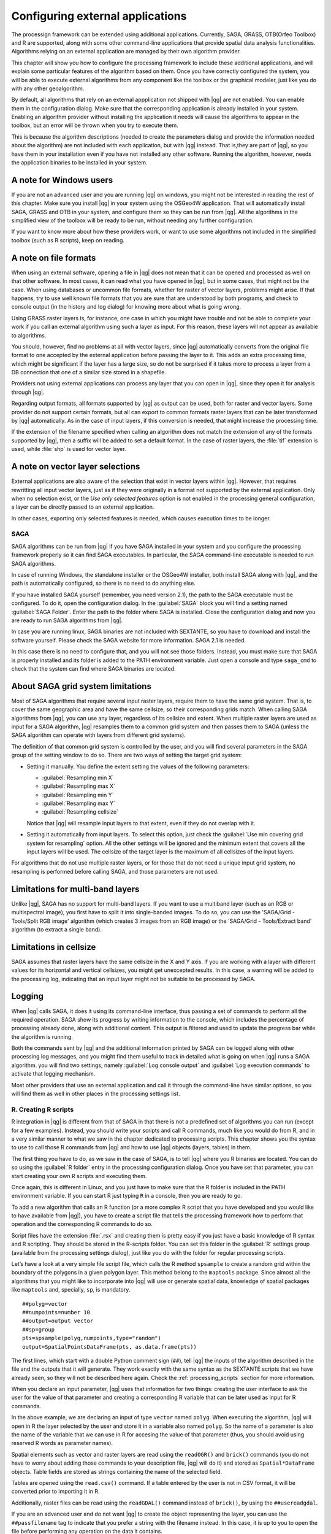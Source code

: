 .. |updatedisclaimer|
.. _`processing.results`:

Configuring external applications
=================================

The processign framework can be extended using additional applications.
Currently, SAGA, GRASS, OTB(Orfeo Toolbox) and R are supported, along
with some other command-line applications that provide spatial data analysis
functionalities. Algorithms relying on an external application are managed by
their own algorithm provider.

This chapter will show you how to configure the processing framework to include these additional
applications, and will explain some particular features of the algorithm based
on them. Once you have correctly configured the system, you will be able to
execute external algorithms from any component like the toolbox or the
graphical modeler, just like you do with any other geoalgorithm.

By default, all algorithms that rely on an external appplication not shipped with
|qg| are not enabled. You can enable them in the configuration dialog.
Make sure that the corresponding application is already installed in your system.
Enabling an algorithm provider without installing the application it needs will
cause the algorithms to appear in the toolbox, but an error will be thrown when
you try to execute them.

This is because the algorithm descriptions (needed to create the parameters dialog
and provide the information needed about the algorithm) are not included
with each application, but with |qg| instead. That is,they are part of
|qg|, so you have them in your installation even if you have not installed
any other software. Running the algorithm, however, needs the application binaries
to be installed in your system.

A note for Windows users
........................

If you are not an advanced user and you are running |qg| on windows, you might
not be interested in reading the rest of this chapter. Make sure you install
|qg| in your system using the OSGeo4W application. That will automatically
install SAGA, GRASS and OTB in your system, and configure them so they can be
run from |qg|. All the algorithms in the simplified view of the toolbox will
be ready to be run, without needing any further configuration.

If you want to know more about how these providers work, or want to use some
algorithms not included in the simplified toolbox (such as R scripts), keep on
reading.

A note on file formats
......................

When using an external software, opening a file in |qg| does not mean that it can
be opened and processed as well on that other software. In most cases, it can read
what you have opened in |qg|, but in some cases, that might not be the case. When
using databases or uncommon file formats, whether for raster of vector layers,
problems might arise. If that happens, try to use well known file formats that
you are sure that are understood by both programs, and check to console output
(in the history and log dialog) for knowing more about what is going wrong.

Using GRASS raster layers is, for instance, one case in which you might have
trouble and not be able to complete your work if you call an external algorithm
using such a layer as input. For this reason, these layers will not appear as
available to algorithms.

You should, however, find no problems at all with vector layers, since |qg|
automatically converts from the original file format to one accepted by the
external application before passing the layer to it. This adds an extra processing
time, which might be significant if the layer has a large size, so do not be
surprised if it takes more to process a layer from a DB connection that one of a
similar size stored in a shapefile.

Providers not using external applications can process any layer that you can open
in |qg|, since they open it for analysis through |qg|.

Regarding output formats, all formats supported by |qg| as output can be used,
both for raster and vector layers. Some provider do not support certain formats,
but all can export to common formats raster layers that can be later transformed
by |qg| automatically. As in the case of input layers, if this conversion is
needed, that might increase the processing time.

If the extension of the filename specified when calling an algorithm does not
match the extension of any of the formats supported by |qg|, then a suffix will
be added to set a default format. In the case of raster layers, the :file:`tif`
extension is used, while :file:`shp` is used for vector layer.

A note on vector layer selections
.................................

External applications are also aware of the selection that exist in vector layers
within |qg|. However, that requires rewritting all input vector layers, just as
if they were originally in a format not supported by the external application.
Only when no selection exist, or the *Use only selected features* option is not
enabled in the processing general configuration, a layer can be directly passed to
an external application.

In other cases, exporting only selected features is needed, which causes execution
times to be longer.

SAGA
----

SAGA algorithms can be run from |qg| if you have SAGA installed in your system
and you configure the processing framework properly so it can find SAGA executables. In particular,
the SAGA command-line executable is needed to run SAGA algorithms.


In case of running Windows, the standalone installer or the OSGeo4W installer, both
install SAGA along with |qg|, and the path is automatically configured, so there is
no need to do anything else.

If you have installed SAGA yourself (remember, you need version 2.1), the path to the
SAGA executable must be configured. To do it, open the
configuration dialog. In the :guilabel:`SAGA` block you will find a setting named
:guilabel:`SAGA Folder`. Enter the path to the folder where SAGA is installed.
Close the configuration dialog and now you are ready to run SAGA algorithms from
|qg|.

In case you are running linux, SAGA binaries
are not included with SEXTANTE, so you have to download and install the software
yourself. Please check the SAGA website for more information. SAGA 2.1 is
needed.

In this case there is no need to configure that, and you will not
see those folders. Instead, you must make sure that SAGA is properly installed
and its folder is added to the PATH environment variable. Just open a console and
type ``saga_cmd`` to check that the system can find where SAGA binaries are
located.

About SAGA grid system limitations
..................................

Most of SAGA algorithms that require several input raster layers, require them to
have the same grid system. That is, to cover the same geographic area and have
the same cellsize, so their corresponding grids match. When calling SAGA
algorithms from |qg|, you can use any layer, regardless of its cellsize and
extent. When multiple raster layers are used as input for a SAGA algorithm,
|qg| resamples them to a common grid system and then passes them to SAGA
(unless the SAGA algorithm can operate with layers from different grid systems).

The definition of that common grid system is controlled by the user, and you will
find several parameters in the SAGA group of the setting window to do so. There
are two ways of setting the target grid system:

* Setting it manually. You define the extent setting the values of the following
  parameters:

  - :guilabel:`Resampling min X`
  - :guilabel:`Resampling max X`
  - :guilabel:`Resampling min Y`
  - :guilabel:`Resampling max Y`
  - :guilabel:`Resampling cellsize`

  Notice that |qg| will resample input layers to that extent, even if they
  do not overlap with it.
* Setting it automatically from input layers. To select this option, just check
  the :guilabel:`Use min covering grid system for resampling` option. All the
  other settings will be ignored and the minimum extent that covers all the input
  layers will be used. The cellsize of the target layer is the maximum of all
  cellsizes of the input layers.

For algorithms that do not use multiple raster layers, or for those that do not
need a unique input grid system, no resampling is performed before calling SAGA,
and those parameters are not used.

Limitations for multi-band layers
.................................

Unlike |qg|, SAGA has no support for multi-band layers. If you want to use a
multiband layer (such as an RGB or multispectral image), you first have to split
it into single-banded images. To do so, you can use the 'SAGA/Grid - Tools/Split
RGB image' algorithm (which creates 3 images from an RGB image) or the 'SAGA/Grid - Tools/Extract band'
algorithm (to extract a single band).

Limitations in cellsize
.......................

SAGA assumes that raster layers have the same cellsize in the X and Y axis. If
you are working with a layer with different values for its horizontal and vertical
cellsizes, you might get unexcepted results. In this case, a warning will be added
to the processing log, indicating that an input layer might not be suitable to be
processed by SAGA.

Logging
.......

When |qg| calls SAGA, it does it using its command-line interface, thus
passing a set of commands to perform all the required operation. SAGA show its
progress by writing information to the console, which includes the percentage
of processing already done, along with additional content. This output is
filtered and used to update the progress bar while the algorithm
is running.

Both the commands sent by |qg| and the additional information printed by
SAGA can be logged along with other processing log messages, and you might find
them useful to track in detailed what is going on when |qg| runs a SAGA
algorithm. you will find two settings, namely :guilabel:`Log console output` and
:guilabel:`Log execution commands` to activate that logging mechanism.

Most other providers that use an external application and call it through the
command-line have similar options, so you will find them as well in other places
in the processing settings list.

R. Creating R scripts
---------------------

R integration in |qg| is different from that of SAGA in that there is not a
predefined set of algorithms you can run (except for a few examples). Instead,
you should write your scripts and call R commands, much like you would do from R,
and in a very similar manner to what we saw in the chapter dedicated to processing
scripts. This chapter shows you the syntax to use to call those R commands from
|qg| and how to use |qg| objects (layers, tables) in them.

The first thing you have to do, as we saw in the case of SAGA, is to tell |qg|
where you R binaries are located. You can do so using the :guilabel:`R folder`
entry in the processing configuration dialog. Once you have set that parameter,
you can start creating your own R scripts and executing them.

Once again, this is different in Linux, and you just have to make sure that the
R folder is included in the PATH environment variable. If you can start R just
typing ``R`` in a console, then you are ready to go.

To add a new algorithm that calls an R function (or a more complex R script that
you have developed and you would like to have available from |qg|), you have
to create a script file that tells the processing framework how to perform that operation and the
corresponding R commands to do so.

Script files have the extension :file:`.rsx` and creating them is pretty easy
if you just have a basic knowledge of R syntax and R scripting. They should be
stored in the R-scripts folder. You can set this folder in the :guilabel:`R`
settings group (available from the processing settings dialog), just like you do
with the folder for regular processing scripts.

Let’s have a look at a very simple file script file, which calls the R method
``spsample`` to create a random grid within the boundary of the polygons in a
given polygon layer. This method belong to the ``maptools`` package. Since almost
all the algorithms that you might like to incorporate into |qg| will use or
generate spatial data, knowledge of spatial packages like ``maptools`` and,
specially, ``sp``, is mandatory.

::

    ##polyg=vector
    ##numpoints=number 10
    ##output=output vector
    ##sp=group
    pts=spsample(polyg,numpoints,type="random")
    output=SpatialPointsDataFrame(pts, as.data.frame(pts))

The first lines, which start with a double Python comment sign (``##``), tell
|qg| the inputs of the algorithm described in the file and the outputs that
it will generate. They work exactly with the same syntax as the SEXTANTE scripts
that we have already seen, so they will not be described here again. Check the
:ref:`processing_scripts` section for more information.

When you declare an input parameter, |qg| uses that information for two
things: creating the user interface to ask the user for the value of that
parameter and creating a corresponding R variable that can be later used as input
for R commands.

In the above example, we are declaring an input of type ``vector`` named ``polyg``.
When executing the algorithm, |qg| will open in R the layer selected by the
user and store it in a variable also named ``polyg``. So the name of a parameter
is also the name of the variable that we can use in R for accesing the value of
that parameter (thus, you should avoid using reserved R words as parameter names).

Spatial elements such as vector and raster layers are read using the ``readOGR()``
and ``brick()`` commands (you do not have to worry about adding those commands
to your description file, |qg| will do it) and stored as ``Spatial*DataFrame``
objects. Table fields are stored as strings containing the name of the selected
field.

Tables are opened using the ``read.csv()`` command. If a table entered by the
user is not in CSV format, it will be converted prior to importing it in R.

Additionally, raster files can be read using the ``readGDAL()`` command instead
of ``brick()``, by using the ``##usereadgdal``.

If you are an advanced user and do not want |qg| to create the object
representing the layer, you can use the ``##passfilename`` tag to indicate
that you prefer a string with the filename instead. In this case, it is up to you
to open the file before performing any operation on the data it contains.

With the above information, we can now understand the first line of our first
example script (the first line not starting with a Python comment).

::

    pts=spsample(polyg,numpoints,type="random")

The variable ``polygon`` already contains a ``SpatialPolygonsDataFrame`` object,
so it can be used to call the ``spsample`` method, just like the ``numpoints``
one, which indicates the number of points to add to the created sample grid.

Since we have declared an output of type vector named ``out``, we have to create
a variable named ``out`` and store a ``Spatial*DataFrame`` object in it (in this
case, a ``SpatialPointsDataFrame``). You can use any name for your intermediate
variables. Just make sure that the variable storing your final result has the
same name that you used to declare it, and contains a suitable value.

In this case, the result obtained from the ``spsample`` method has to be converted
explicitly into a ``SpatialPointsDataFrame`` object, since it is itself an object
of class ``ppp``, which is not a suitable class to be returned to |qg|.

If your algorithm generates raster layers, the way they are saved will depend on
whether you have used or not the ``#dontuserasterpackage`` option. In you have
used it, layers are saved using the ``writeGDAL()`` method. If not, the
``writeRaster()`` method from the ``raster`` package will be used.

If you have used the ``#passfilename`` option, outputs are generated using the
``raster`` package (with ``writeRaster()``), even though it is not used for the
inputs.

If you algorithm does not generate any layer, but a text result in the console
instead, you have to indicate that you want the console to be shown once the
execution is finished. To do so, just start the command lines that produce the
results you want to print with the ``>`` ('greater') sign. The output of all other
lines will not be shown. For instance, here is the description file of an
algorithm that performs a normality test on a given field (column) of the
attributes of a vector layer:

::

    ##layer=vector
    ##field=field layer
    ##nortest=group
    library(nortest)
    >lillie.test(layer[[field]])

The output ot the last line is printed, but the output of the first is not (and
neither are the outputs from other command lines added automatically by |qg|).

If your algorithm creates any kind of graphics (using the ``plot()`` method), add
the following line:

::

    ##showplots

This will cause |qg| to redirect all R graphical outputs to a temporary file,
which will be later opened once R execution has finished.

Both graphics and console results will be shown in the processing results manager.

For more information, please check the script files provided with SEXTANTE. Most
of them are rather simple and will greatly help you understand how to create your
own ones.

.. note::

   ``rgdal`` and ``maptools`` libraries are loaded by default so you do not have
   to add the corresponding ``library()`` commands (you have to make sure, however,
   that those two packages are installed in your R distribution). However, other
   additional libraries that you might need have to be explicitly loaded. Just
   add the necessary commands at the beginning of your script. You also have to
   make sure that the corresponding packages are installed in the R distribution
   used by |qg|. The processing framework will not take care of any package installation. If you
   run a script that requires an uninstalled package, the execution will fail, and
   SEXTANTE will try to detect which packages are missing. You must install those
   missing libraries manually before you can run the algorithm.

GRASS
-----

Configuring GRASS is not much different from configuring SAGA. First, the path
to the GRASS folder has to be defined, but only if you are running Windows.
Additionaly, a shell interpreter (usually :file:`msys.exe`, which can be found
in most GRASS for Windows distributions) has to be defined and its path set up
as well.

By default, the processign framework tries to configure its GRASS connector to use the GRASS
distribution that ships along with |qg|. This should work without problems in
most systems, but if you experience problems, you might have to do it manually.
Also, if you want to use a different GRASS installation, you can change that setting
and point to the folder where that it is installed. GRASS 6.4 is needed
for algorithms to work correctly.

If you are running Linux, you just have to make sure that GRASS is correctly
installed, and that it can be run without problem from a console.

GRASS algorithms use a region for calculations. This region can be defined
manually using values similar to the ones found in the SAGA configuration, or
automatically, taking the minimum extent that covers all the input layers used
to execute the algorithm each time. If this is the behaviour you prefer, just
check the :guilabel:`Use min covering region` option in the GRASS configuration
parameters.

The last parameter that has to be configured is related to the mapset. A mapset
is needed to run GRASS, and the  processing frmaework creates a temporary one for each execution.
You have to specify if the data you are working with uses geographical
(lat/lon) coordinates or projected ones.

GDAL
----

No additional configuration is needed to run GDAL algorithms, since it is already
incorporated to |qg| and algorithms can infere its configuration from it.

Orfeo ToolBox
-------------

Orfeo ToolBox (OTB) algorithms can be run from |qg| if you have OTB installed
in your system and you have configured |qg| properly, so it can find all
necessary files (command-line tools and libraries).


As in the case of SAGA OTB binaries are included in the standalone installer for
Windows, but are not included if you are runing Linux, so you have to download
and install the software yourself. Please check the OTB website for more
information.

Once OTB is installed, start |qg|, open the processing configuration dialog and
configure the OTB algorithm provider. In the :guilabel:`Orfeo Toolbox (image analysis)`
block you will find all settings related to OTB. First ensure that algorithms are
enabled.

Then configure the path to the folder where OTB command--line tools and libraries
are installed:

* |nix| usually :guilabel:`OTB applications folder` point to ``/usr/lib/otb/applications``
  and :guilabel:`OTB command line tools folder` is ``/usr/bin``
* |win| if you use OSGeo4W installer, than install ``otb-bin`` package and enter
  ``C:\OSGeo4W\apps\orfeotoolbox\applications`` as :guilabel:`OTB applications folder`
  and ``C:\OSGeo4W\bin`` as :guilabel:`OTB command line tools folder`. This values should be
  configured by default, but if you have a different OTB installation, configure them
  to the correspondig values in your system.

TauDEM
------

To use this provider you need to install TauDEM command line tools.

Windows
.......

Please visit `TauDEM homepage <http://hydrology.usu.edu/taudem/taudem5.0/downloads.html>`_
for installation instructions and precompiled binaries for 32bit and 64bit systems.
**IMPORTANT**: you need TauDEM 5.0.6 executables, version 5.2 is currently not
supported.

Linux
.....

There are no packages for most Linux distribution, so you should compile TauDEM
by yourself. As TauDEM uses MPICH2, first install it using your favorite package
manager. Also TauDEM works fine with OpenMPI, so you can use it instead of MPICH2.

Download TauDEM 5.0.6 `source code <http://hydrology.usu.edu/taudem/taudem5.0/TauDEM5PCsrc_506.zip>`_
and extract files in some folder.

Open :file:`linearpart.h` file and add after line

::

   #include "mpi.h"

add new line with

::

   #include <stdint.h>

so you'll get

::

   #include "mpi.h"
   #include <stdlib.h>

Save changes and close file. Now open :file:`tiffIO.h`, find line ``#include "stdint.h"``
and replace quotes (``""``) with ``<>``, so you'll get

::

   #include <stdint.h>

Save changes and close file. Create build directory and cd into it

::

   mkdir build
   cd build

Configure your build with command

::

   CXX=mpicxx cmake -DCMAKE_INSTALL_PREFIX=/usr/local ..

and then compile

::

   make

Finaly, to install TauDEM into ``/usr/local/bin``, run

::

   sudo make install
